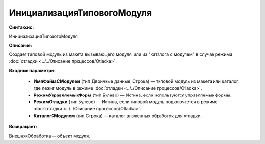 ИнициализацияТиповогоМодуля
=============================================

**Синтаксис:**

ИнициализацияТиповогоМодуля

**Описание:**

Создает типовой модуль из макета вызывающего модуля, или из "каталога с модулем" в случае режима  :doc:`отладки <../../Описание процессов/Otladka>`.

**Входные параметры:**

      * **ИмяФайлаСМодулем** (тип Двоичные данные, Строка) — типовой модуль из макета или каталог, где лежит модуль в режиме  :doc:`отладки <../../Описание процессов/Otladka>`.
      * **РежимУправляемыхФорм** (тип Булево) — Истина, если используются управляемые формы.
      * **РежимОтладки** (тип Булево) — Истина, если типовой модуль подключается в режиме :doc:`отладки <../../Описание процессов/Otladka>`.
      * **КаталогСМодулем** (тип Строка) — каталог вложенных обработок для отладки.

**Возвращает:**

ВнешняяОбработка — объект модуля.